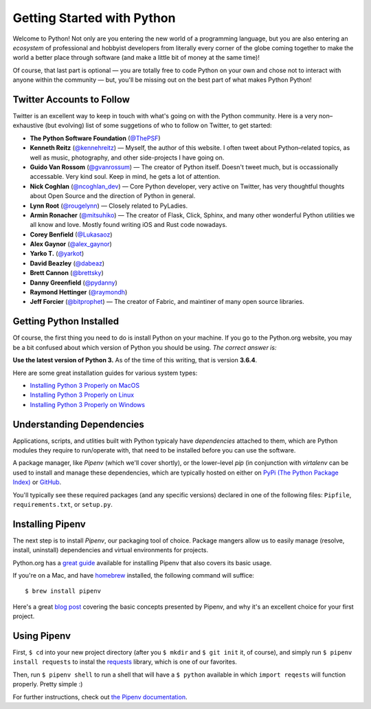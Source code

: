 Getting Started with Python
===========================

Welcome to Python! Not only are you entering the new world of a programming language, but you are also entering an *ecosystem* of professional and hobbyist developers from literally every corner of the globe coming together to make the world a better place through software (and make a little bit of money at the same time)!

Of course, that last part is optional — you are totally free to code Python on your own and chose not to interact with anyone within the community — but, you'll be missing out on the best part of what makes Python Python!


Twitter Accounts to Follow
--------------------------

Twitter is an excellent way to keep in touch with what's going on with the Python community. Here is a very non–exhaustive (but evolving) list of some suggetions of who to follow on Twitter, to get started:

- **The Python Software Foundation** (`@ThePSF <https://twitter.com/ThePSF>`_)

- **Kenneth Reitz** (`@kennehreitz <https://twitter.com/kennethreitz>`_) — Myself, the author of this website. I often tweet about Python–related topics, as well as music, photography, and other side-projects I have going on.

- **Guido Van Rossom** (`@gvanrossum <https://twitter.com/gvanrossum>`_) — The creator of Python itself. Doesn't tweet much, but is occassionally accessable. Very kind soul. Keep in mind, he gets a lot of attention.

- **Nick Coghlan** (`@ncoghlan_dev <https://twitter.com/ncoghlan_dev>`_) — Core Python developer, very active on Twitter, has very thoughtful thoughts about Open Source and the direction of Python in general.

- **Lynn Root** (`@rougelynn <https://twitter.com/rougelynn>`_) — Closely related to PyLadies.

- **Armin Ronacher** (`@mitsuhiko <https://twitter.com/mitsuhiko>`_) — The creator of Flask, Click, Sphinx, and many other wonderful Python utilities we all know and love. Mostly found writing iOS and Rust code nowadays.

- **Corey Benfield** (`@Lukasaoz <https://twitter.com/Lukasaoz>`_)

- **Alex Gaynor** (`@alex_gaynor <https://twitter.com/alex_gaynor>`_)

- **Yarko T.** (`@yarkot <https://twitter.com/yarkot>`_)

- **David Beazley** (`@dabeaz <https://twitter.com/dabeaz>`_)

- **Brett Cannon** (`@brettsky <https://twitter.com/brettsky>`_)

- **Danny Greenfield** (`@pydanny <https://twitter.com/pydanny>`_)

- **Raymond Hettinger** (`@raymondh <https://twitter.com/raymondh>`_)

- **Jeff Forcier** (`@bitprophet <https://twitter.com/bitprophet>`_) — The creator of Fabric, and maintiner of many open source libraries. 

Getting Python Installed
------------------------

Of course, the first thing you need to do is install Python on your machine. If you go to the Python.org website, you may be a bit confused about which version of Python you should be using. *The correct answer is:*

**Use the latest version of Python 3.** As of the time of this writing, that is version **3.6.4**. 

Here are some great installation guides for various system types:

- `Installing Python 3 Properly on MacOS <http://docs.python-guide.org/en/latest/starting/install3/osx/>`_
- `Installing Python 3 Properly on Linux <http://docs.python-guide.org/en/latest/starting/install3/linux/>`_
- `Installing Python 3 Properly on Windows <http://docs.python-guide.org/en/latest/starting/install3/win/>`_

Understanding Dependencies
--------------------------

Applications, scripts, and utlities built with Python typicaly have *dependencies* attached to them, which are Python modules they require to run/operate with, that need to be installed before you can use the software.

A package manager, like *Pipenv* (which we'll cover shortly), or the lower–level *pip* (in conjunction with *virtalenv* can be used to install and manage these dependencies, which are typically hosted on either on `PyPi (The Python Package Index) <https://pypi.python.org/>`_ or `GitHub <https://github.com/>`_.

You'll typically see these required packages (and any specific versions) declared in one of the following files: ``Pipfile``, ``requirements.txt``, or ``setup.py``. 

Installing Pipenv
-----------------

The next step is to install *Pipenv*, our packaging tool of choice. Package mangers allow us to easily manage (resolve, install, uninstall) dependencies and virtual environments for projects.

Python.org has a `great guide <https://packaging.python.org/tutorials/managing-dependencies/>`_ available for installing Pipenv that also covers its basic usage.

If you're on a Mac, and have `homebrew <https://brew.sh>`_ installed, the following command will suffice::

    $ brew install pipenv
    
Here's a great `blog post <https://bryson3gps.wordpress.com/2017/11/08/stop-everything-start-using-pipenv/>`_ covering the basic concepts presented by Pipenv, and why it's an excellent choice for your first project. 

Using Pipenv
------------

First, ``$ cd`` into your new project directory (after you ``$ mkdir`` and ``$ git init`` it, of course), and simply run ``$ pipenv install requests`` to instal the `requests <https://docs.python-requests.org/>`_ library, which is one of our favorites. 

Then, run ``$ pipenv shell`` to run a shell that will have a ``$ python`` available in which ``import reqests`` will function properly. Pretty simple :)

For further instructions, check out `the Pipenv documentation <https://pipenv.org>`_.